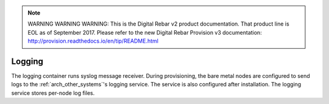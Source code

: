 
.. note:: WARNING WARNING WARNING:  This is the Digital Rebar v2 product documentation.  That product line is EOL as of September 2017.  Please refer to the new Digital Rebar Provision v3 documentation:  http:\/\/provision.readthedocs.io\/en\/tip\/README.html

.. index::
  pair: Services; Logging
  pair: Container; Logging

.. _arch_service_logging:

Logging
-------

The logging container runs syslog message receiver.  During provisioning, the bare metal nodes are configured
to send logs to the :ref:`arch_other_systems`'s logging service.  The service is also configured after installation.
The logging service stores per-node log files.
